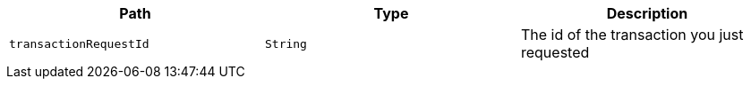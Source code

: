 |===
|Path|Type|Description

|`+transactionRequestId+`
|`+String+`
|The id of the transaction you just requested

|===